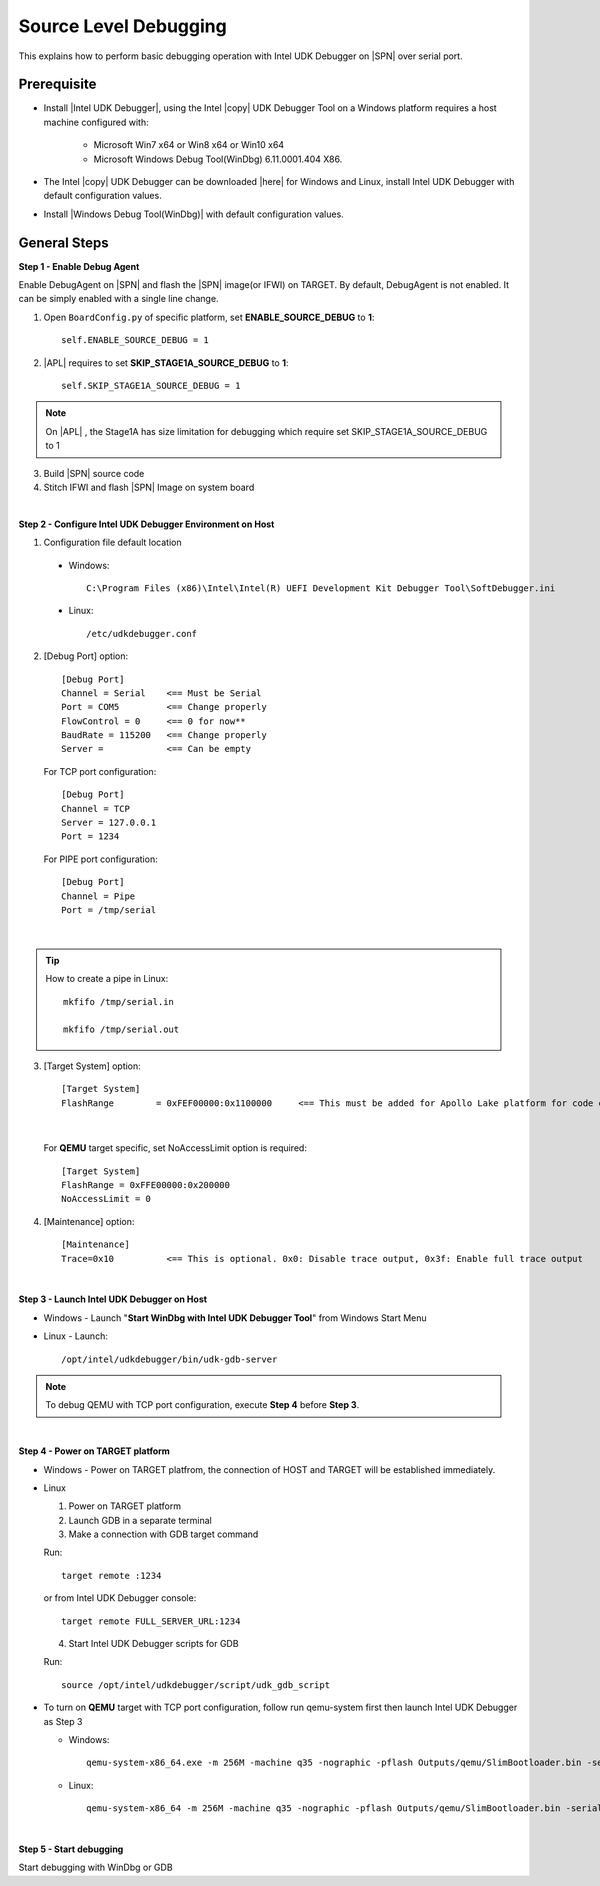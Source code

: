 .. _debug:

Source Level Debugging
----------------------

This explains how to perform basic debugging operation with Intel UDK Debugger on |SPN| over serial port. 


Prerequisite
^^^^^^^^^^^^

* Install |Intel UDK Debugger|, using the Intel |copy| UDK Debugger Tool on a Windows platform requires a host machine configured with: 


    * Microsoft Win7 x64 or Win8 x64 or Win10 x64
    
    * Microsoft Windows Debug Tool(WinDbg) 6.11.0001.404 X86.     
  

.. |Intel UDK Debugger| raw:: html

   <a href="https://firmware.intel.com/develop/intel-uefi-tools-and-utilities/intel-uefi-development-kit-debugger-tool#overlay-context=develop" target="_blank">Intel UDK Debugger</a>

  
* The Intel |copy| UDK Debugger can be downloaded |here| for Windows and Linux, install Intel UDK Debugger with default configuration values.  

.. |here| raw:: html

   <a href="https://firmware.intel.com/develop/intel-uefi-tools-and-utilities/intel-uefi-development-kit-debugger-tool#overlay-context=develop" target="_blank">here</a>  
  
* Install |Windows Debug Tool(WinDbg)| with default configuration values.  

.. |Windows Debug Tool(WinDbg)| raw:: html

   <a href="https://github.com/pyrasis/windowsprojectbook/blob/master/Applications/Debugging%20Tools%20for%20Windows/dbg_x86_6.11.1.404.msi" target="_blank">Windows Debug Tool(WinDbg)</a>  

General Steps
^^^^^^^^^^^^^^

**Step 1 - Enable Debug Agent**

Enable DebugAgent on |SPN| and flash the |SPN| image(or IFWI) on TARGET. By default, DebugAgent is not enabled. It can be simply enabled with a single line change.

1. Open ``BoardConfig.py`` of specific platform, set **ENABLE_SOURCE_DEBUG** to **1**::

    self.ENABLE_SOURCE_DEBUG = 1
  
2. |APL| requires to set **SKIP_STAGE1A_SOURCE_DEBUG** to **1**:: 

    self.SKIP_STAGE1A_SOURCE_DEBUG = 1
    
    
.. note::
    On |APL| , the Stage1A has size limitation for debugging which require set SKIP_STAGE1A_SOURCE_DEBUG to 1
    
  
3. Build |SPN| source code

4. Stitch IFWI and flash |SPN| Image on system board

|

**Step 2 - Configure Intel UDK Debugger Environment on Host**


1. Configuration file default location 

 - Windows:: 
 
    C:\Program Files (x86)\Intel\Intel(R) UEFI Development Kit Debugger Tool\SoftDebugger.ini 
 
 - Linux::
 
    /etc/udkdebugger.conf
    

2. [Debug Port] option::

    [Debug Port]
    Channel = Serial    <== Must be Serial
    Port = COM5         <== Change properly
    FlowControl = 0     <== 0 for now**
    BaudRate = 115200   <== Change properly
    Server =            <== Can be empty


    
  For TCP port configuration::
  
    [Debug Port]
    Channel = TCP
    Server = 127.0.0.1
    Port = 1234


  For PIPE port configuration::
  
    [Debug Port]
    Channel = Pipe
    Port = /tmp/serial

|

.. tip::
    How to create a pipe in Linux::
    
        mkfifo /tmp/serial.in
        
        mkfifo /tmp/serial.out
    
    
    
3. [Target System] option::

    [Target System]
    FlashRange        = 0xFEF00000:0x1100000     <== This must be added for Apollo Lake platform for code execution debugging in CAR
 
|    
    
  For **QEMU** target specific, set NoAccessLimit option is required::
    
    [Target System]
    FlashRange = 0xFFE00000:0x200000
    NoAccessLimit = 0
    

4. [Maintenance] option::

    [Maintenance]
    Trace=0x10          <== This is optional. 0x0: Disable trace output, 0x3f: Enable full trace output

|

**Step 3 - Launch Intel UDK Debugger on Host**

* Windows
  - Launch "**Start WinDbg with Intel UDK Debugger Tool**" from Windows Start Menu


.. image:: /images/start_windbg.jpg
   :alt: Compile completed
   :align: center
   :width: 640px
   :height: 480px





* Linux
  - Launch::

    /opt/intel/udkdebugger/bin/udk-gdb-server


.. note::
  To debug QEMU with TCP port configuration, execute **Step 4** before **Step 3**.

|

**Step 4 - Power on TARGET platform**

* Windows
  - Power on TARGET platfrom, the connection of HOST and TARGET will be established immediately.

* Linux

  1. Power on TARGET platform
  2. Launch GDB in a separate terminal
  3. Make a connection with GDB target command

  Run::

    target remote :1234
   
  or from Intel UDK Debugger console::

    target remote FULL_SERVER_URL:1234
  

  4. Start Intel UDK Debugger scripts for GDB

  Run::

    source /opt/intel/udkdebugger/script/udk_gdb_script

* To turn on **QEMU** target with TCP port configuration, follow run qemu-system first then launch Intel UDK Debugger as Step 3

  * Windows::
  
      qemu-system-x86_64.exe -m 256M -machine q35 -nographic -pflash Outputs/qemu/SlimBootloader.bin -serial tcp:127.0.0.1:1234,server

  * Linux::
  
      qemu-system-x86_64 -m 256M -machine q35 -nographic -pflash Outputs/qemu/SlimBootloader.bin -serial tcp:127.0.0.1:1234,server


|

**Step 5 - Start debugging**

Start debugging with WinDbg or GDB